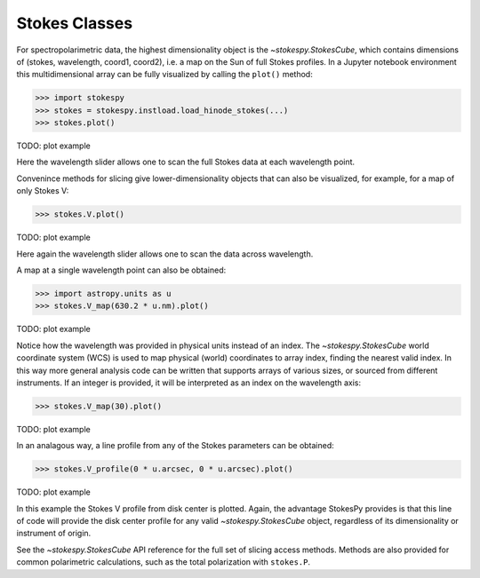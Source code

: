 Stokes Classes
==============

For spectropolarimetric data, the highest dimensionality object is the
`~stokespy.StokesCube`, which contains dimensions of (stokes, wavelength,
coord1, coord2), i.e. a map on the Sun of full Stokes profiles.  In a
Jupyter notebook environment this multidimensional array can be fully
visualized by calling the ``plot()`` method:

.. code-block:: python

  >>> import stokespy
  >>> stokes = stokespy.instload.load_hinode_stokes(...)
  >>> stokes.plot()

TODO: plot example

Here the wavelength slider allows one to scan the full Stokes data at
each wavelength point.

Convenince methods for slicing give lower-dimensionality objects that
can also be visualized, for example, for a map of only Stokes V:

.. code-block:: python

  >>> stokes.V.plot()

TODO: plot example

Here again the wavelength slider allows one to scan the data across
wavelength.

A map at a single wavelength point can also be obtained:

.. code-block:: python

  >>> import astropy.units as u
  >>> stokes.V_map(630.2 * u.nm).plot()

TODO: plot example

Notice how the wavelength was provided in physical units instead of an
index.  The `~stokespy.StokesCube` world coordinate system (WCS) is
used to map physical (world) coordinates to array index, finding the
nearest valid index.  In this way more general analysis code can be
written that supports arrays of various sizes, or sourced from
different instruments.  If an integer is provided, it will be
interpreted as an index on the wavelength axis:

.. code-block:: python

  >>> stokes.V_map(30).plot()

TODO: plot example

In an analagous way, a line profile from any of the Stokes parameters
can be obtained:

.. code-block:: python

  >>> stokes.V_profile(0 * u.arcsec, 0 * u.arcsec).plot()

TODO: plot example

In this example the Stokes V profile from disk center is plotted.
Again, the advantage StokesPy provides is that this line of code will
provide the disk center profile for any valid `~stokespy.StokesCube`
object, regardless of its dimensionality or instrument of origin.

See the `~stokespy.StokesCube` API reference for the full set of
slicing access methods.  Methods are also provided for common
polarimetric calculations, such as the total polarization with
``stokes.P``.
